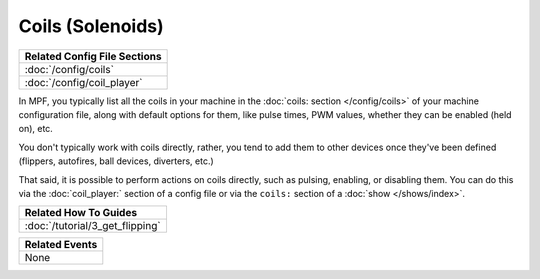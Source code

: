 Coils (Solenoids)
=================

+------------------------------------------------------------------------------+
| Related Config File Sections                                                 |
+==============================================================================+
| :doc:`/config/coils`                                                         |
+------------------------------------------------------------------------------+
| :doc:`/config/coil_player`                                                   |
+------------------------------------------------------------------------------+

In MPF, you typically list all the coils in your machine in the
:doc:`coils: section </config/coils>` of your machine configuration file, along
with default options for them, like pulse times, PWM values, whether they can
be enabled (held on), etc.

You don't typically work with coils directly, rather, you tend to add them to
other devices once they've been defined (flippers, autofires, ball devices,
diverters, etc.)

That said, it is possible to perform actions on coils directly, such as pulsing,
enabling, or disabling them. You can do this via the :doc:`coil_player:`
section of a config file or via the ``coils:`` section of a
:doc:`show </shows/index>`.

+------------------------------------------------------------------------------+
| Related How To Guides                                                        |
+==============================================================================+
| :doc:`/tutorial/3_get_flipping`                                              |
+------------------------------------------------------------------------------+

+------------------------------------------------------------------------------+
| Related Events                                                               |
+==============================================================================+
| None                                                                         |
+------------------------------------------------------------------------------+
